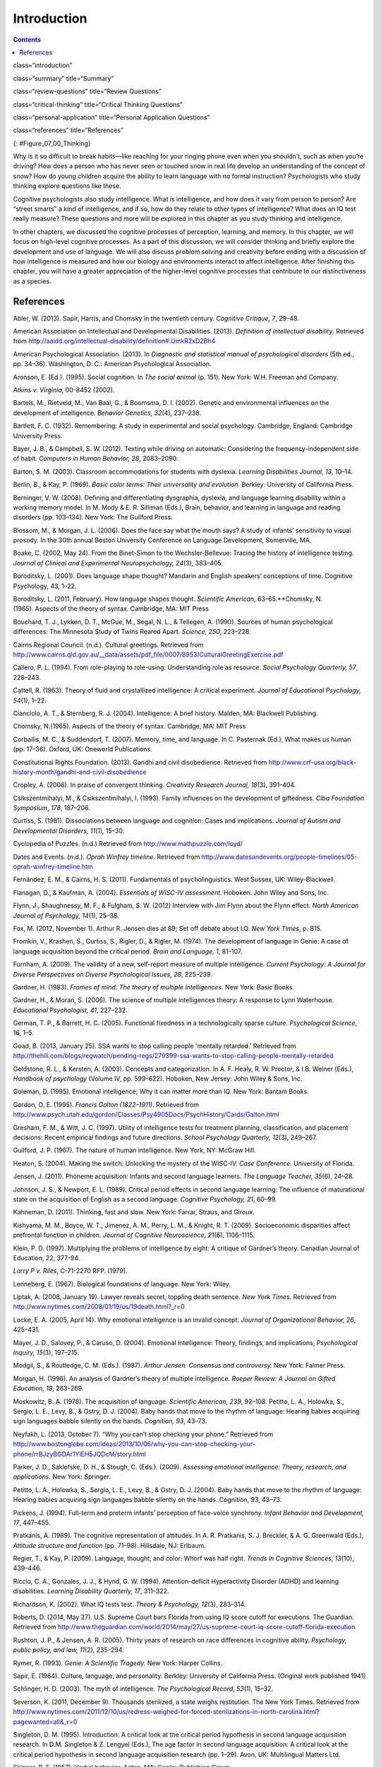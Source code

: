 ============
Introduction
============



.. contents::
   :depth: 3
..

class=“introduction”

class=“summary” title=“Summary”

class=“review-questions” title=“Review Questions”

class=“critical-thinking” title=“Critical Thinking Questions”

class=“personal-application” title=“Personal Application Questions”

class=“references” title=“References”

|Three side by side images are shown. On the left is a person lying in
the grass with a book, looking off into the distance. In the middle is a
sculpture of a person sitting on rock, with chin rested on hand, and the
elbow of that hand rested on knee. The third is a drawing of a person
sitting cross-legged with his head resting on his hand, elbow on
knee.|\ {: #Figure_07_00_Thinking}

Why is it so difficult to break habits—like reaching for your ringing
phone even when you shouldn’t, such as when you’re driving? How does a
person who has never seen or touched snow in real life develop an
understanding of the concept of snow? How do young children acquire the
ability to learn language with no formal instruction? Psychologists who
study thinking explore questions like these.

Cognitive psychologists also study intelligence. What is intelligence,
and how does it vary from person to person? Are “street smarts” a kind
of intelligence, and if so, how do they relate to other types of
intelligence? What does an IQ test really measure? These questions and
more will be explored in this chapter as you study thinking and
intelligence.

In other chapters, we discussed the cognitive processes of perception,
learning, and memory. In this chapter, we will focus on high-level
cognitive processes. As a part of this discussion, we will consider
thinking and briefly explore the development and use of language. We
will also discuss problem solving and creativity before ending with a
discussion of how intelligence is measured and how our biology and
environments interact to affect intelligence. After finishing this
chapter, you will have a greater appreciation of the higher-level
cognitive processes that contribute to our distinctiveness as a species.

References
==========

Abler, W. (2013). Sapir, Harris, and Chomsky in the twentieth century.
*Cognitive Critique, 7*, 29–48.

American Association on Intellectual and Developmental Disabilities.
(2013). *Definition of intellectual disability*. Retrieved from
http://aaidd.org/intellectual-disability/definition#.UmkR2xD2Bh4

American Psychological Association. (2013). In *Diagnostic and
statistical manual of psychological disorders* (5th ed., pp. 34–36).
Washington, D. C.: American Psychological Association.

Aronson, E. (Ed.). (1995). Social cognition. In *The social animal*
(p. 151). New York: W.H. Freeman and Company.

*Atkins v. Virginia*, 00-8452 (2002).

Bartels, M., Rietveld, M., Van Baal, G., & Boomsma, D. I. (2002).
Genetic and environmental influences on the development of intelligence.
*Behavior Genetics, 32*\ (4), 237–238.

Bartlett, F. C. (1932). Remembering: A study in experimental and social
psychology. Cambridge, England: Cambridge University Press.

Bayer, J. B., & Campbell, S. W. (2012). Texting while driving on
automatic: Considering the frequency-independent side of habit.
*Computers in Human Behavior, 28*, 2083–2090.

Barton, S. M. (2003). Classroom accommodations for students with
dyslexia. *Learning Disabilities Journal, 13*, 10–14.

Berlin, B., & Kay, P. (1969). *Basic color terms: Their universality and
evolution.* Berkley: University of California Press.

Berninger, V. W. (2008). Defining and differentiating dysgraphia,
dyslexia, and language learning disability within a working memory
model. In M. Mody & E. R. Silliman (Eds.), Brain, behavior, and learning
in language and reading disorders (pp. 103–134). New York: The Guilford
Press.

Blossom, M., & Morgan, J. L. (2006). Does the face say what the mouth
says? A study of infants’ sensitivity to visual prosody. In the 30th
annual Boston University Conference on Language Development, Somerville,
MA.

Boake, C. (2002, May 24). From the Binet-Simon to the Wechsler-Bellevue:
Tracing the history of intelligence testing. *Journal of Clinical and
Experimental Neuropsychology, 24*\ (3)\ *,* 383–405.

Boroditsky, L. (2001). Does language shape thought? Mandarin and English
speakers’ conceptions of time. Cognitive Psychology, 43, 1–22.

Boroditsky, L. (2011, February). How language shapes thought.
*Scientific American*, 63–65.**Chomsky, N. (1965). Aspects of the theory
of syntax. Cambridge, MA: MIT Press

Bouchard, T. J., Lykken, D. T., McGue, M., Segal, N. L., & Tellegen, A.
(1990). Sources of human psychological differences: The Minnesota Study
of Twins Reared Apart. *Science, 250*, 223–228.

Cairns Regional Council. (n.d.). Cultural greetings. Retrieved from
http://www.cairns.qld.gov.au/\_\_data/assets/pdf\_file/0007/8953/CulturalGreetingExercise.pdf

Callero, P. L. (1994). From role-playing to role-using: Understanding
role as resource. *Social Psychology Quarterly, 57*, 228–243.

Cattell, R. (1963). Theory of fluid and crystallized intelligence: A
critical experiment. *Journal of Educational Psychology, 54*\ (1), 1–22.

Cianciolo, A. T., & Sternberg, R. J. (2004). Intelligence: A brief
history. Malden, MA: Blackwell Publishing.

Chomsky, N.(1965). Aspects of the theory of syntax. Cambridge, MA: MIT
Press

Corballis, M. C., & Suddendorf, T. (2007). Memory, time, and language.
In C. Pasternak (Ed.), What makes us human (pp. 17–36). Oxford, UK:
Oneworld Publications.

Constitutional Rights Foundation. (2013). Gandhi and civil disobedience.
Retrieved from
http://www.crf-usa.org/black-history-month/gandhi-and-civil-disobedience

Cropley, A. (2006). In praise of convergent thinking. *Creativity
Research Journal, 18*\ (3), 391–404.

Csikszentmihalyi, M., & Csikszentmihalyi, I. (1993). Family influences
on the development of giftedness. *Ciba Foundation Symposium*, *178*,
187–206.

Curtiss, S. (1981). Dissociations between language and cognition: Cases
and implications. *Journal of Autism and Developmental Disorders,
11*\ (1), 15–30.

Cyclopedia of Puzzles. (n.d.) Retrieved from
http://www.mathpuzzle.com/loyd/

Dates and Events. (n.d.). *Oprah Winfrey timeline*. Retrieved from
http://www.datesandevents.org/people-timelines/05-oprah-winfrey-timeline.htm

Fernández, E. M., & Cairns, H. S. (2011). Fundamentals of
psycholinguistics. West Sussex, UK: Wiley-Blackwell.

Flanagan, D., & Kaufman, A. (2004). *Essentials of WISC-IV assessment.*
Hoboken: John Wiley and Sons, Inc.

Flynn, J., Shaughnessy, M. F., & Fulgham, S. W. (2012) Interview with
Jim Flynn about the Flynn effect. *North American Journal of Psychology,
14*\ (1), 25–38.

Fox, M. (2012, November 1). Arthur R. Jensen dies at 89; Set off debate
about I.Q. *New York Times*, p. B15.

Fromkin, V., Krashen, S., Curtiss, S., Rigler, D., & Rigler, M. (1974).
The development of language in Genie: A case of language acquisition
beyond the critical period. *Brain and Language, 1*, 81–107.

Furnham, A. (2009). The validity of a new, self-report measure of
multiple intelligence. *Current Psychology: A Journal for Diverse
Perspectives on Diverse Psychological Issues, 28*, 225–239.

Gardner, H. (1983). *Frames of mind: The theory of multiple
intelligences.* New York: Basic Books.

Gardner, H., & Moran, S. (2006). The science of multiple intelligences
theory: A response to Lynn Waterhouse. *Educational Psychologist, 41*,
227–232.

German, T. P., & Barrett, H. C. (2005). Functional fixedness in a
technologically sparse culture. *Psychological Science*, 16, 1–5.

Goad, B. (2013, January 25). SSA wants to stop calling people 'mentally
retarded.’ Retrieved from
http://thehill.com/blogs/regwatch/pending-regs/279399-ssa-wants-to-stop-calling-people-mentally-retarded

Goldstone, R. L., & Kersten, A. (2003). Concepts and categorization. In
A. F. Healy, R. W. Proctor, & I.B. Weiner (Eds.), *Handbook of
psychology* (Volume IV, pp. 599–622). Hoboken, New Jersey: John Wiley &
Sons, Inc.

Goleman, D. (1995). Emotional intelligence; Why it can matter more than
IQ. New York: Bantam Books.

Gordon, O. E. (1995). *Francis Galton (1822–1911)*. Retrieved from
http://www.psych.utah.edu/gordon/Classes/Psy4905Docs/PsychHistory/Cards/Galton.html

Gresham, F. M., & Witt, J. C. (1997). Utility of intelligence tests for
treatment planning, classification, and placement decisions: Recent
empirical findings and future directions. *School Psychology Quarterly,
12*\ (3), 249–267.

Guilford, J. P. (1967). The nature of human intelligence. New York, NY:
McGraw Hill.

Heaton, S. (2004). Making the switch: Unlocking the mystery of the
WISC-IV. *Case Conference.* University of Florida.

Jensen, J. (2011). Phoneme acquisition: Infants and second language
learners. *The Language Teacher, 35*\ (6), 24–28.

Johnson, J. S., & Newport, E. L. (1989). Critical period effects in
second language learning: The influence of maturational state on the
acquisition of English as a second language. *Cognitive Psychology, 21*,
60–99.

Kahneman, D. (2011). Thinking, fast and slow. New York: Farrar, Straus,
and Giroux.

Kishyama, M. M., Boyce, W. T., Jimenez, A. M., Perry, L. M., & Knight,
R. T. (2009). Socioeconomic disparities affect prefrontal function in
children. *Journal of Cognitive Neuroscience, 21*\ (6), 1106–1115.

Klein, P. D. (1997). Multiplying the problems of intelligence by eight:
A critique of Gardner’s theory. Canadian Journal of Education, 22,
377-94.

*Larry P v. Riles*, C-71-2270 RFP. (1979).

Lenneberg, E. (1967). Biological foundations of language. New York:
Wiley.

Liptak, A. (2008, January 19). Lawyer reveals secret, toppling death
sentence. *New York Times*. Retrieved from
http://www.nytimes.com/2008/01/19/us/19death.html?\_r=0

Locke, E. A. (2005, April 14). Why emotional intelligence is an invalid
concept. *Journal of Organizational Behavior, 26*, 425–431.

Mayer, J. D., Salovey, P., & Caruso, D. (2004). Emotional intelligence:
Theory, findings, and implications, *Psychological Inquiry, 15*\ (3),
197–215.

Modgil, S., & Routledge, C. M. (Eds.). (1987). *Arthur Jensen: Consensus
and controversy.* New York: Falmer Press.

Morgan, H. (1996). An analysis of Gardner’s theory of multiple
intelligence. *Roeper Review: A Journal on Gifted Education, 18*,
263–269.

Moskowitz, B. A. (1978). The acquisition of language\ *. Scientific
American, 239*, 92–108. Petitto, L. A., Holowka, S., Sergio, L. E.,
Levy, B., & Ostry, D. J. (2004). Baby hands that move to the rhythm of
language: Hearing babies acquiring sign languages babble silently on the
hands. *Cognition, 93*, 43–73.

Neyfakh, L. (2013, October 7). “Why you can’t stop checking your phone.”
Retrieved from
http://www.bostonglobe.com/ideas/2013/10/06/why-you-can-stop-checking-your-phone/rrBJzyBGDAr1YlEH5JQDcM/story.html

Parker, J. D., Saklofske, D. H., & Stough, C. (Eds.). (2009). *Assessing
emotional intelligence: Theory, research, and applications.* New York:
Springer.

Petitto, L. A., Holowka, S., Sergio, L. E., Levy, B., & Ostry, D. J.
(2004). Baby hands that move to the rhythm of language: Hearing babies
acquiring sign languages babble silently on the hands. Cognition, 93,
43–73.

Pickens, J. (1994). Full-term and preterm infants’ perception of
face-voice synchrony. *Infant Behavior and Development, 17*, 447–455.

Pratkanis, A. (1989). The cognitive representation of attitudes. In A.
R. Pratkanis, S. J. Breckler, & A. G. Greenwald (Eds.), *Attitude
structure and function* (pp. 71–98). Hillsdale, NJ: Erlbaum.

Regier, T., & Kay, P. (2009). Language, thought, and color: Whorf was
half right. *Trends in Cognitive Sciences, 13*\ (10), 439–446.

Riccio, C. A., Gonzales, J. J., & Hynd, G. W. (1994). Attention-deficit
Hyperactivity Disorder (ADHD) and learning disabilities. *Learning
Disability Quarterly, 17*, 311–322.

Richardson, K. (2002). What IQ tests test. *Theory & Psychology,
12*\ (3), 283–314.

Roberts, D. (2014, May 27). U.S. Supreme Court bars Florida from using
IQ score cutoff for executions. The Guardian. Retrieved from
http://www.theguardian.com/world/2014/may/27/us-supreme-court-iq-score-cutoff-florida-execution

Rushton, J. P., & Jensen, A. R. (2005). Thirty years of research on race
differences in cognitive ability. *Psychology, public policy, and law,
11*\ (2), 235–294.

Rymer, R. (1993). *Genie: A Scientific Tragedy.* New York: Harper
Collins.

Sapir, E. (1964). Culture, language, and personality. Berkley:
University of California Press. (Original work published 1941)

Schlinger, H. D. (2003). The myth of intelligence. *The Psychological
Record, 53*\ (1), 15–32.

Severson, K. (2011, December 9). Thousands sterilized, a state weighs
restitution. The New York Times. Retrieved from
http://www.nytimes.com/2011/12/10/us/redress-weighed-for-forced-sterilizations-in-north-carolina.html?pagewanted=all&\_r=0

Singleton, D. M. (1995). Introduction: A critical look at the critical
period hypothesis in second language acquisition research. In D.M.
Singleton & Z. Lengyel (Eds.), The age factor in second language
acquisition: A critical look at the critical period hypothesis in second
language acquisition research (pp. 1–29). Avon, UK: Multilingual Matters
Ltd.

Skinner, B. F. (1957). Verbal behavior. Acton, MA: Copley Publishing
Group.

Smits-Engelsman, B. C. M., & Van Galen, G. P. (1997). Dysgraphia in
children: Lasting psychomotor deficiency or transient developmental
delay? *Journal of Experimental Child Psychology, 67*, 164–184.

Spelke, E. S., & Cortelyou, A. (1981). Perceptual aspects of social
knowing: Looking and listening in infancy. In M.E. Lamb & L.R. Sherrod
(Eds.), Infant social cognition: Empirical and theoretical
considerations (pp. 61–83). Hillsdale, NJ: Erlbaum.

Steitz, T. (2010). *Thomas A. Steitz – Biographical.* (K. Grandin, Ed.)
Retrieved from
http://www.nobelprize.org/nobel\_prizes/chemistry/laureates/2009/steitz-bio.html

Sternberg, R. J. (1988). The triarchic mind: A new theory of
intelligence. New York: Viking-Penguin.

Terman, L. M. (1925). *Mental and physical traits of a thousand gifted
children (I)*. Stanford, CA: Stanford University Press.

Terman, L. M., & Oden, M. H. (1947). *The gifted child grows up: 25
years’ follow-up of a superior group: Genetic studies of genius (Vol.
4)*. Standord, CA: Stanford University Press.

Terman, L. M. (1916). *The measurement of intelligence.* Boston:
Houghton-Mifflin.

Tomasello, M., & Rakoczy, H. (2003). What makes human cognition unique?
From individual to shared to collective intentionality. *Mind &
Language, 18*\ (2), 121–147.

Tversky, A., & Kahneman, D. (1974). Judgment under uncertainty:
Heuristics and biases. *Science*, *185*\ (4157), 1124–1131.

van Troyer, G. (1994). Linguistic determinism and mutability: The
Sapir-Whorf “hypothesis” and intercultural communication. *JALT Journal,
2*, 163–178.

Wechsler, D. (1958). *The measurement of adult intelligence*. Baltimore:
Williams & Wilkins.

Wechsler, D. (1981). *Manual for the Wechsler Adult Intelligence
Scale—revised.* New York: Psychological Corporation.

Wechsler, D. (2002 ). *WPPSI-R manual.* New York: Psychological
Corporation.

Werker, J. F., & Lalonde, C. E. (1988). Cross-language speech
perception: Initial capabilities and developmental change.
*Developmental Psychology, 24*, 672–683.

Werker, J. F., & Tees, R. C. (1984). Cross-language speech perception:
Evidence for perceptual reorganization during the first year of life.
*Infant Behavior and Development, 7*, 49–63.

Whorf, B. L. (1956). *Language, thought and relativity*. Cambridge, MA:
MIT Press.

Williams, R. L., (1970). Danger: Testing and dehumanizing black
children. *Clinical Child Psychology Newsletter, 9*\ (1), 5–6.

Zwicker, J. G. (2005). Effectiveness of occupational therapy in
remediating handwriting difficulties in primary students: Cognitive
versus multisensory interventions. Unpublished master’s thesis,
University of Victoria, Victoria, British Columbia, Canada). Retrieved
from
http://dspace.library.uvic.ca:8080/bitstream/handle/1828/49/Zwicker%20thesis.pdf?sequence=1

.. |Three side by side images are shown. On the left is a person lying in the grass with a book, looking off into the distance. In the middle is a sculpture of a person sitting on rock, with chin rested on hand, and the elbow of that hand rested on knee. The third is a drawing of a person sitting cross-legged with his head resting on his hand, elbow on knee.| image:: ../resources/CNX_Psych_07_00_Thinking.jpg
